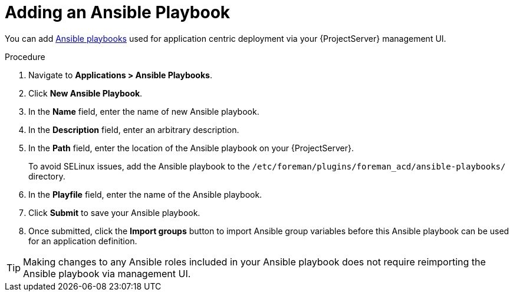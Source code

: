 [id="{context}_adding_an_ansible_playbook"]
= Adding an Ansible Playbook

You can add xref:{context}_ansible_playbooks[Ansible playbooks] used for application centric deployment via your {ProjectServer} management UI.

.Procedure
. Navigate to *Applications > Ansible Playbooks*.
. Click *New Ansible Playbook*.
. In the *Name* field, enter the name of new Ansible playbook.
. In the *Description* field, enter an arbitrary description.
. In the *Path* field, enter the location of the Ansible playbook on your {ProjectServer}.
+
To avoid SELinux issues, add the Ansible playbook to the `/etc/foreman/plugins/foreman_acd/ansible-playbooks/` directory.
. In the *Playfile* field, enter the name of the Ansible playbook.
. Click *Submit* to save your Ansible playbook.
. Once submitted, click the *Import groups* button to import Ansible group variables before this Ansible playbook can be used for an application definition.

[TIP]
====
Making changes to any Ansible roles included in your Ansible playbook does not require reimporting the Ansible playbook via management UI.
====

